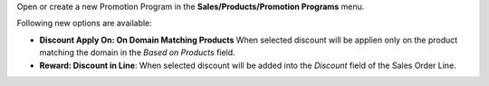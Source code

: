 Open or create a new Promotion Program in the **Sales/Products/Promotion Programs** menu.

Following new options are available:

* **Discount Apply On: On Domain Matching Products** When selected discount will be applien only on the product matching the domain in the *Based on Products* field.
* **Reward: Discount in Line**: When selected discount will be added into the *Discount* field of the Sales Order Line.
